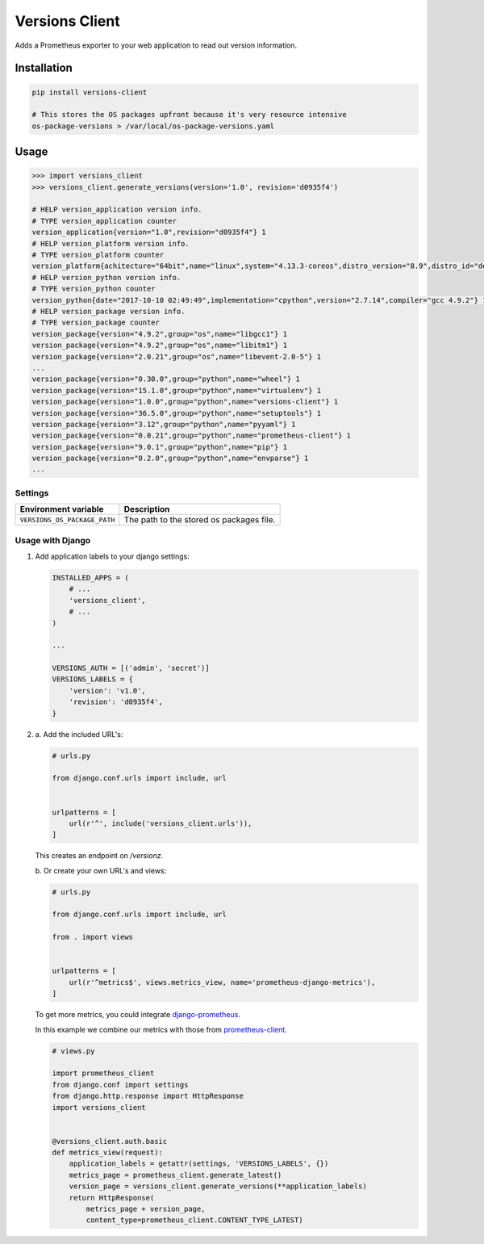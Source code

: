 Versions Client
===============

Adds a Prometheus exporter to your web application to read out version information.


Installation
++++++++++++

.. code-block:: sh

    pip install versions-client

    # This stores the OS packages upfront because it's very resource intensive
    os-package-versions > /var/local/os-package-versions.yaml


Usage
+++++

.. code-block:: python

    >>> import versions_client
    >>> versions_client.generate_versions(version='1.0', revision='d0935f4')

    # HELP version_application version info.
    # TYPE version_application counter
    version_application{version="1.0",revision="d0935f4"} 1
    # HELP version_platform version info.
    # TYPE version_platform counter
    version_platform{achitecture="64bit",name="linux",system="4.13.3-coreos",distro_version="8.9",distro_id="debian",distro_name="debian",type="x86_64"} 1
    # HELP version_python version info.
    # TYPE version_python counter
    version_python{date="2017-10-10 02:49:49",implementation="cpython",version="2.7.14",compiler="gcc 4.9.2"} 1
    # HELP version_package version info.
    # TYPE version_package counter
    version_package{version="4.9.2",group="os",name="libgcc1"} 1
    version_package{version="4.9.2",group="os",name="libitm1"} 1
    version_package{version="2.0.21",group="os",name="libevent-2.0-5"} 1
    ...
    version_package{version="0.30.0",group="python",name="wheel"} 1
    version_package{version="15.1.0",group="python",name="virtualenv"} 1
    version_package{version="1.0.0",group="python",name="versions-client"} 1
    version_package{version="36.5.0",group="python",name="setuptools"} 1
    version_package{version="3.12",group="python",name="pyyaml"} 1
    version_package{version="0.0.21",group="python",name="prometheus-client"} 1
    version_package{version="9.0.1",group="python",name="pip"} 1
    version_package{version="0.2.0",group="python",name="envparse"} 1
    ...


Settings
--------

+------------------------------+----------------------------------------------------------------------+
| Environment variable         | Description                                                          |
+==============================+======================================================================+
| ``VERSIONS_OS_PACKAGE_PATH`` | The path to the stored os packages file.                             |
+------------------------------+----------------------------------------------------------------------+


Usage with Django
-----------------

#.

    Add application labels to your django settings:

    .. code-block:: python

        INSTALLED_APPS = (
            # ...
            'versions_client',
            # ...
        )

        ...

        VERSIONS_AUTH = [('admin', 'secret')]
        VERSIONS_LABELS = {
            'version': 'v1.0',
            'revision': 'd0935f4',
        }


#.

    \a. Add the included URL's:

    .. code-block:: python

        # urls.py

        from django.conf.urls import include, url


        urlpatterns = [
            url(r'^', include('versions_client.urls')),
        ]

    This creates an endpoint on `/versionz`.


    \b. Or create your own URL's and views:

    .. code-block:: python

        # urls.py

        from django.conf.urls import include, url

        from . import views


        urlpatterns = [
            url(r'^metrics$', views.metrics_view, name='prometheus-django-metrics'),
        ]


    To get more metrics, you could integrate `django-prometheus <https://pypi.python.org/pypi/django-prometheus>`_.

    In this example we combine our metrics with those from `prometheus-client <https://pypi.python.org/pypi/prometheus-client>`_.

    .. code-block:: python

        # views.py

        import prometheus_client
        from django.conf import settings
        from django.http.response import HttpResponse
        import versions_client


        @versions_client.auth.basic
        def metrics_view(request):
            application_labels = getattr(settings, 'VERSIONS_LABELS', {})
            metrics_page = prometheus_client.generate_latest()
            version_page = versions_client.generate_versions(**application_labels)
            return HttpResponse(
                metrics_page + version_page,
                content_type=prometheus_client.CONTENT_TYPE_LATEST)
